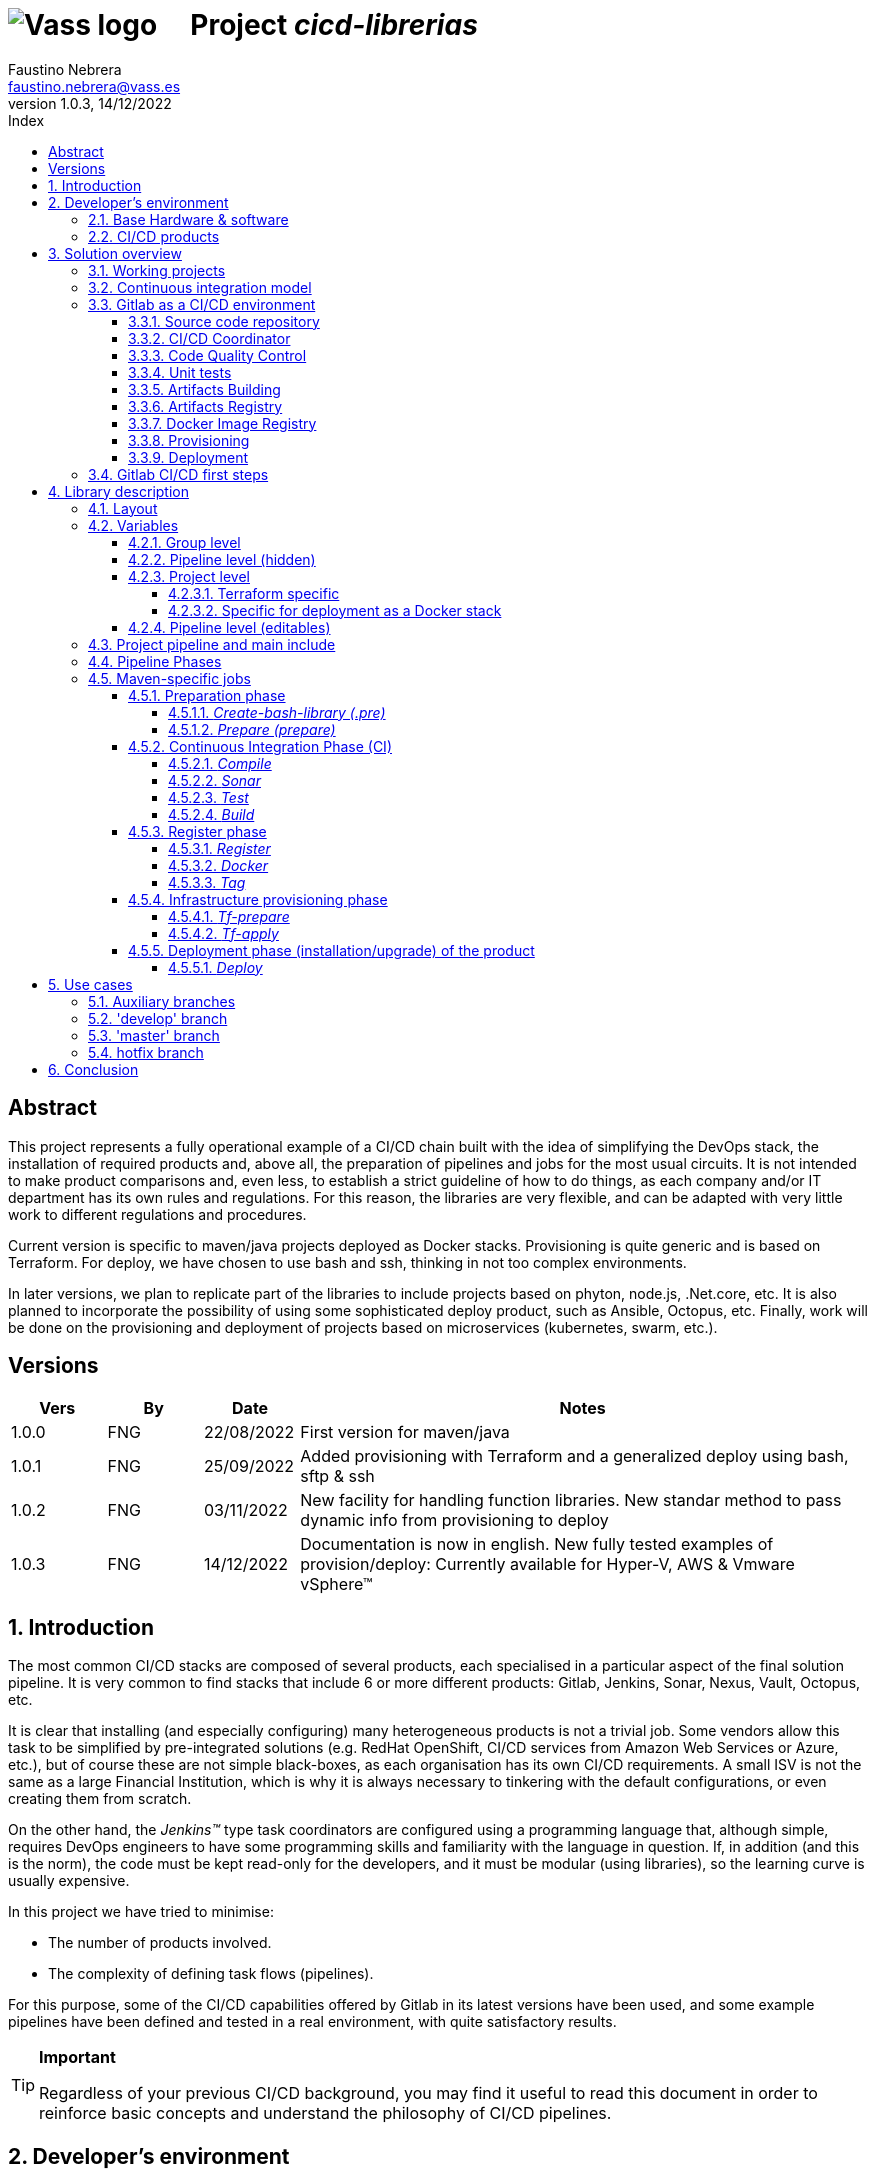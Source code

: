 = image:img/vassblue.png[Vass logo] &nbsp;&nbsp;&nbsp; Project _cicd-librerias_
Faustino Nebrera <faustino.nebrera@vass.es>
1.0.3, 14/12/2022
:toc:
:toc-title: Index
:toclevels: 4
:sectnumlevels: 4
:icons: font

== Abstract

This project represents a fully operational example of a CI/CD chain built with the idea of simplifying the DevOps stack, the installation of required products and, above all, the preparation of pipelines and jobs for the most usual circuits. It is not intended to make product comparisons and, even less, to establish a strict guideline of how to do things, as each company and/or IT department has its own rules and regulations. For this reason, the libraries are
very flexible, and can be adapted with very little work to different regulations and procedures. 

Current version is specific to maven/java projects deployed as Docker stacks. Provisioning is
quite generic and is based on Terraform. For deploy, we have chosen to use bash and ssh, thinking in not too complex environments.

In later versions, we plan to replicate part of the libraries to include projects based on phyton, node.js, .Net.core, etc. It is also planned to incorporate the possibility of using some sophisticated deploy product, such as Ansible, Octopus, etc. Finally, work will be done on the provisioning and deployment of projects based on microservices (kubernetes, swarm, etc.).
 
== Versions

[cols=".<1,.<1,.<1,.<6", options="header"]
|===
|Vers
|By
|Date
|Notes

|1.0.0
|FNG
|22/08/2022
|First version for maven/java

|1.0.1
|FNG
|25/09/2022
|Added provisioning with Terraform and a generalized deploy using bash, sftp & ssh

|1.0.2
|FNG
|03/11/2022
|New facility for handling function libraries. New standar method to pass dynamic info from provisioning to deploy

|1.0.3
|FNG
|14/12/2022
|Documentation is now in english. New fully tested examples of provision/deploy: Currently available for Hyper-V, AWS & Vmware vSphere(TM)
|===

:sectnums:
== Introduction

The most common CI/CD stacks are composed of several products, each specialised in a particular aspect of the final solution pipeline.
It is very common to find stacks that include 6 or more different products: Gitlab, Jenkins, Sonar, Nexus, Vault, Octopus, etc.

It is clear that installing (and especially configuring) many heterogeneous products is not a trivial job. Some vendors
allow this task to be simplified by pre-integrated solutions (e.g. RedHat OpenShift, CI/CD services from Amazon Web Services or Azure, etc.), but of course these are not simple black-boxes, as each organisation
has its own CI/CD requirements. A small ISV is not the same as a large Financial Institution, which is why it is always necessary to
tinkering with the default configurations, or even creating them from scratch.

On the other hand, the _Jenkins(TM)_ type task coordinators are configured using a programming language that, although simple, requires DevOps engineers to have some
programming skills and familiarity with the language in question. If, in addition (and this is the norm), the code must be
kept read-only for the developers, and it must be modular (using libraries), so the learning curve is usually expensive.

In this project we have tried to minimise:

- The number of products involved.
- The complexity of defining task flows (pipelines).

For this purpose, some of the CI/CD capabilities offered by Gitlab in its latest versions have been used, and some example
pipelines have been defined and tested in a real environment, with quite satisfactory results.

[TIP]
.*Important*
--
Regardless of your previous CI/CD background, you may find it useful to read this document in order to reinforce
basic concepts and understand the philosophy of CI/CD pipelines.
--

== Developer's environment

=== Base Hardware & software

Server for Hyper-V::
* AMD Ryzen 7 5700G (8 cores, 16 threads).
* 64 GB Memory
* 1 TB SSD
* Windows Server 2022 Standard
* Hyper-V

Server for Vmware::
* Intel i7 7567U (4 cores, 4 threads).
* 32 GB Memory
* 256 GB SSD + 256 GB HD
* ESXi 8.0
* vCencer server 8.0

Server for CI/CD::
* Virtual machine on Hyper-V.
* 24 GB Memory max.
* 4 virtual processors.
* Ubuntu 22.04.1
* Docker 20.10.17 & docker-compose

Provisioned VMs::
* 2 GB Memory.
* 2 virtual processors.
* Alpine Linux 3.16.2 (Hyper-V). Amazon linux 2 (AWS). Debian bullseye 11.5 (Vmware)
* Docker 20.10.17 & docker-compose.
* Basic tools: OpenSSH-server, bash, sudo, etc.

=== CI/CD products

All products have been installed on the CI/CD server as docker images, and are launched via docker-compose, to make it easier to start/stop a particular product without affecting the rest. All docker-compose,s refer to a common bridge network.
By sharing the network, communication between containers is facilitated, since Docker acts as an internal DNS.
Except in the case of Nginx, no TCP/IP ports are exposed to the outside. External access is
channeled through Nginx (port 443), which acts as a reverse proxy, discriminating access based on the destination hostname. The
products installed are:

- Gitlab OMNIBUS 15.2.1-ce.0
- Gitlab-runner: latest
- Sonarqube 9.6.1-community
- PostgreSQL 14.4 (used by Sonar & Selfweb)
- Nginx 1.21.6 (reverse proxy)
- Portainer ce:2.15.1 (Docker monitoring)

== Solution overview

=== Working projects

Pipeline and job libraries are located in the "cicd-libraries" project, and will be described in more detail later. Both the libraries and the documentation are available in a public repository (github).

For a live working project, the Comunytek Selfweb application has been chosen, and specifically the REST server (selfwebspingboot). It is a java application that uses the SpringBoot framework. Maven is used as project manager. In the "cfg_examples"
folder you can see the pom.xml of this project, as well as other examples of configuration files.

=== Continuous integration model

The simplified "Git Flow" model has been chosen as the standard. While pipelines can easily be adapted to other models, this is the one preferred by many organisations, and the one currently used in the Comunytek Clan projects. The model works as follows:

image::img/gitflow.png[Git Flow]

- There must be a "master" branch, which is also the default branch. This branch must contain the code of the latest version released for production, or in the process of being released. The branch is protected so that only mantainers can do merge and push.
- There must be a "develop" branch. This branch must contain the code of the latest version released for pre-production, UAT, Staging, etc. or in the process of being released. The branch is protected so that only mantainers can do merge and push.
- Development is carried out on auxiliary branches, associated with all the development work prior to pre-deployment: to a feature, a developer, etc. Developers work locally on their branch and periodically push it for backup purposes, which can optionally trigger a CI/CD pipeline.
- As the development work on the different branches is completed,
they are unified by merge on a temporary branch (e.g. "desa-5.0.9-sprint-34") where possible inconsistencies are checked, integration and EndToEnd tests are carried out, etc.
- Once the temporary development branch is complete, a mantainer will merge locally over develop, resolve any last-minute inconsistencies and push develop, which will trigger a CI/CD pipeline associated with pre-production.
- When a SNAPSHOT is authorised for production, a "Mantainer" will do a local merge of 'develop' over 'master',
will modify the version in the pom (removing the string "SNAPSHOT"), and do master push, which will trigger a CI/CD pipeline associated to production. 
- Hotfix branches may exist, but no more than one at a time. As we will see later, this branch (if it exists) has special treatment.

=== Gitlab as a CI/CD environment

The latest versions of Gitlab incorporate a set of features that make it a good candidate to support the bulk of CI/CD chains in an integrated way. In the following sections we will discuss this subject in detail.

==== Source code repository

Git/Gitlab are the de-facto standard for source code management. We will not go into the details of Git, being it a well known fellow of every developer. However, there are some lesser-known features
that are worth mentioning.

- Gitlab includes a simple but quite complete *Issue Manager*, which, in some cases, can be used as a substitute for _Jira_(TM).
- It also includes a *Wiki* with support for several markup languages which, as in the previous case, can be used as a replacement for _Confluence_(TM), at least in terms of project documentation.

==== CI/CD Coordinator

Gitlab includes a relatively less-known CI/CD coordinator, whose capabilities have traditionally been despised in front of mainstream products, such as _Jenkins_(TM) or _TeamCity_(TM). In its latest versions, however, Gitlab has positioned itself as a serious competitor, mainly because of the following reasons:

* All CI/CD plumbing is tightly integrated with the source code repository, uses the same user interface,
and simplifies the eventual integration of other products.

* Pipelines are defined using a well-known markup language (yaml), avoiding the need of learning a specific language.

* Whenever complex actions are required, the shell environment is directly integrated with the job code. It is also very easy to create function libraries written in .sh, .bash, etc. and call them directly from a job. DevOps engineers can concentrate on creating the basis of the pipelines, leaving certain implementation details of each job to specialised developers.

==== Code Quality Control

Gitlab does not have a propietary solution for this subject. Instead, it proposes the of _CodeClimate(TM)_ product. Integration is currently in Beta phase. As far as the de facto standard for this phase has been, for years, _SonarQube(TM)_, which is also easily integrated with the most common project managers (maven, gradle, npm...), we have preferred to integrate this product in this example. The process is explained in detail later on.

==== Unit tests

Again, Gitab relies on third-party solutions for both unit testing and SAST execution. In our case, we will use the capabilities embedded in _maven_, which are more than sufficient in most projects.

==== Artifacts Building

Most project managers (_maven_, _gradle_, _npm_...) have their own mechanisms for detecting dependencies and building the final artifact(s). In this project we have relied on the capabilities of _maven_, as we will see later. Adapting the jobs to other environments is quite simple.

==== Artifacts Registry

In this aspect, the market is clearly dominated by two key players: _Nexus(TM)_ and _Artifactory(TM)_. Gitlab, however, provides a "Package Registry" compatible with most common formats, and with basic functionalities, which we think may be sufficient in many cases. For this reason, we have relied on Gitlab itself in this section.

==== Docker Image Registry

Gitlab provides a very flexible "Component Registry", so we have selected using it in this example. Note that Nexus, for example, incorporates this functionality as a separate product, not included in the Nexus Registry, which gose against our idea of simplicity.

==== Provisioning

For this subject, Gitlab propose the usage of docker images with Git + Terraform, facilitating the integration of _Terraform(TM)_ into gitlab pipelines. The aforementioned images include an integration library with 'gitlab-terraform xxxx' commands. We do not recommend the use of this library, as it adds little features and is somewhat cumbersome. Therefore, an ad-hoc docker image has been created based on a minimal linux (Alpine), and Terraform's native commands are used.

A very interesting aspect is that Gitlab can act as a backend to the Terraform status of the project, thus preventing simultaneous access from causing unwanted behaviour. 

==== Deployment

For this first version, deployment of the generated Docker image is done in a relatively simple way (using bash, sftp and ssh).
Gitlab can integrate different auxiliary platforms such as Helmet/Kubernetes, Ansible, etc., so later versions of this project will explore these possibilities. 

=== Gitlab CI/CD first steps

Obviously, it is not the purpose of this document explaining in detail how to work with Gitlab CI/CD, but it is interesting to comment on the main aspects.

- The first thing that surprises when approaching Gitlab CI/CD is that there is a *single* pipeline definition file per project. This file must be located at the root of the project, and must be named ".gitlab-ci.yml". The
file format is yaml, with fairly easy to learn keywords.
- Notwithstanding the above, this .yml can contain includes from other .yml file(s), which in turn can have includes, and so on.
In addition, includes can reference another project, so it is easy to set up a specific project to store these includes,
as is the case in this example.
- The pipeline is composed of stages, and job definitions associated to the different stages. There can be more than one job associated to a stage, either to be executed in parallel or just one of them depending on the values of certain variables.

image::img/stages.png[Gitlab Stages]

- There are two optional predefined stages, called ".pre" and ".post". The jobs defined for these stages will always be executed before (after) the rest of the stages.
- In each job, rules are defined to include or not this job in the pipeline, and under which execution conditions. For example, a "manual" job will be blocked in the pipeline until it is triggered by a Mantainer.
- When a CI/CD event is triggered, Gitlab parses all the rules and dynamically assembles a pipeline containing only the jobs where the rules are met. This allows us to have "n" different pipelines, each one associated to a set of rules. As you can see, this is a very different way of working as compared to _Jenkins(TM)_ or _Artifactory(TM)_.
- Using rules, we can define whether or not do we allow the job to fail and, consequently, the pipeline to continue. For example, in a job running Sonar, we allow it to fail in the "develop" branch, as it is not a release to production.
- We can include a "before_script" and an "after_script" in the job, in addition to the main script. For example, we can define an after_script that should be executed only if the job fails, to rollout or prepare for a later phase.
- In gitlab we must have one or more runners that manage the execution of the jobs, launching a specific executor for each one. In this example, we have configured a Docker runner, which runs as a separate Gitlab container. This runner, in turn, and for each job assigned to it, creates a Docker container with the image indicated in the job itself, and it is in this container where the scripts are executed. Scripts are written in the shell language associated with the docker image, i.e., "sh", "bash", "PowerShell", etc.

image::img/runners.png[Runners & Executors]

- For this example we have prepared an executor image called "ck-maven-executor", based on a lightweight linux distro (Alpine) on which maven, git and other utility modules are pre-installed. This way, we "save" all the time required to install these components every time we run a job. Additionally, another executor image called "ck-terraform-executor" has been prepared, also based on Alpine and with Terraform pre-installed. The directory "ejemplos_cfg/executors" contains
the Dockerfiles and shell scripts used to build these images.
- Gitlab has several mechanisms to "pass" information from one job to another. Possibly the most widely used is the "cache", in which we can include one or more working directories that each job "reads" at startup and "writes" at the end. A typical example of use is the maven dependency repository. If a required item
it is in cache, they will be downloaded only once and will be available to the different jobs later on.
- A key element in the definition of the pipeline are the "variables". In Gitlab, there are several levels of variables:
* Gitlab predefined variables: They all start with "CI_" and can contain both static and dynamic information. For example, CI_PROJECT_ID
contains the project Id (static), while CI_COMMIT_REF_NAME contains the name of the branch the pipeline is working on (dynamic).
* Group Variables: These are defined in the project group configuration. They can be masked, so that they are not visible in logs (e.g. passwords). As they are associated to the group, only "Mantainer" level users in the group have the right to view and modify them. Although this is a fairly simple mechanism, it allows us to avoid the need of a secrets manager (e.g. Vault) in the CI/CD phases.
* Project Variables: Similar to the previous ones, but project specific.
* Pipeline Variables: These are associated with the project pipeline and are modifiable by both Mantainers and Developers. They can be defined in any of the includes, or in the main .yml.
* Job Variables: These are specific to each job, and are valid only during the execution of that job.
* Environment Variables: Specific to each script. These are normally job variables, although it is possible to pass them to subsequent jobs using the "dotenv" artifact passing mechanism discussed later.
- The pipeline is triggered when certain events occur (commit, push, merge_request). Both at pipeline level and individually per job we can "filter" the events we are interested in. In this example, in the rules at pipeline level we have defined that we are only interested in "push" events.
- Gitlab has many other mechanisms (multi-project pipelines, external triggers, webhooks, etc.) that have not been necessary in this example, so we do not go into their description. 

== Library description

In this first version of the project, we use only three products: Gitlab, SonarQube and Terraform. This contrasts with the 4, 5 or 6 products that are commonly used in CI/CD chains. These three products are also very familiar to DevOps engineers and developers alike.

The project also demonstrates that Gitlab CI/CD can perfectly replace Jenkins or TeamCity, and with a very simple pipeline definition language and a fast learning curve.

=== Layout

A Git project called "cicd-libraries" has been created within the "comunytek" project group. In this group also lives the project "selfwebspringboot" which we will use as an example of the implementation of the libraries.

- 3 folders have been created in _cicd-libraries_:

* ejemplos_cfg: Includes examples of configurations in the base projects, such as ".gitlab-ci.yml", "pom.xml", etc.
* pipelines: Contains the main includes for the different environments. In the current version only those used for maven/java are defined.
* jobs: Contains a folder for each environment (in this example, only maven), and in each folder, the includes for each job in the pipeline.

- In _selfwebspringboot_ the file ".gitlab-ci.yml" has been created, as an example of integration of the _cicd-libraries_ libraries.

This is be the basic scheme for the use of libraries:

image::img/layout.png[Layout]

=== Variables

==== Group level

At project group level the following variables have to be defined:

CICD_USER:: Gitlab user with sufficient rights to call the Gitlab API in relation to the project. Normally this will be a Mantainer.
CICD_PASSWD:: Password for user.
CICD_TOKEN:: Personal token created for the previous user (in user settings).
CICD_EMAIL:: Email address of the user.
CICD_HOST:: Gitlab server hostname (e.g. "git2.comunytek.com").
CICD_REGISTRY_HOST:: Hostname of docker registry. Even if hosted in the same Gitlab server, it listens a different port,
so we have to discriminate it by host name (e.g. "https://registry2.comunytek.com"). Set to 'dockerhub' if using public docker repository.
SONAR_HOST_URL:: Full URL of Sonarqube host (e.g. "https://sonar2.comunytek.com").
SONAR_HOST_TOKEN:: Token generated in Sonar for external access via API.

==== Pipeline level (hidden)

In the main include of the pipeline, a set of variables are defined that are hidden from the Developers, and are used as the basis for implementing the different flows. A Group Manager can modify the behaviour of the pipeline just changing these variables.

IGNORE_AUX_BRANCHES:: Pipeline is not executed in auxiliary branches (those different of 'master' y 'develop').
If "true", the rest of flags related to auxiliary branches are ignored.
Note that the branch identified as HOTFIX_BRANCH (in case it exists) is not considered auxiliary.
COMPILE_AUX_BRANCHES:: Flag to compile aux branches.
SONAR_AUX_BRANCHES:: Flag to launch Sonar analysis in aux branches. Note that failure is allowed.
TEST_AUX_BRANCHES:: Flag to execute unit tests in aux branches. Note that failure is allowed.
ALLOW_FAILURE_IN_SONAR_DEVELOP:: Flag to allow failure of Sonar analysis in 'develop'.
ALLOW_FAILURE_IN_TEST_DEVELOP:: Flag to allow failure of unit tests in 'develop'.
ALLOW_RELEASE_IN_DEVELOP:: Flag to allow release (non SNAPSHOT) version in 'develop'. Should be 'false' unless required for specific resons.
Note that SNAPSHOT version is NOT permitted in 'master'.
REGISTER_DEVELOP:: Register artifact, create and register docker image and generate Tag in 'develop' pipeline. Set to "true"
in case 'develop' branch represents official deploys to pre-production, UAT QA or Staging.
If set to "false", the pipeline teminates after generating the fat-jar and creating a temporal artifact.
PROVISION_DEVELOP:: Flag to provision infrastructure (Terraform) in 'develop'.
DEPLOY_DEVELOP:: Flag to deploy software in 'develop'.
TF_BACKEND_ADDRESS:: Terraform backed URL (only applies if provisioning with Terraform has been activated). Usually "${CI_API_V4_URL}/projects/${CI_PROJECT_ID}/terraform/state/${CI_COMMIT_REF_NAME}".

==== Project level

Variables with specific values for each project. Must be kept editable only by "Mantainer" level users. They are defined in the CI/CD settings of the project.

===== Terraform specific 

TF_ROOT:: Terraform configuration root directory. Normally it will be defined based on intrinsic Gitlab variables. E.g. "$CI_PROJECT_DIR/terraform/$CI_COMMIT_REF_NAME". 
TF_VAR_HYPERVISOR_HOST:: Hostname or IP of the host where the hypervisor lives. Only usefull for on-premises provisioning. In the case of VMware,
it refers to the vCenter server.
TF_VAR_HYPERVISOR_USER:: Login user of the host where the hypervisor lives. In the case of AWS, Access key ID.
TF_VAR_HYPERVISOR_PASSWD:: Password for the user. In the case of AWS, Secret acess key.

===== Specific for deployment as a Docker stack

DEPLOY_SSH_USER:: User to connect via SSH to the new VM.
DEPLOY_SSH_KEY:: 'File' type variable containing the private key for SSH access to the new VM.
DEPLOY_SSH_PATH:: Path where the product should be installed.
DEPLOY_SSH_SVC_NAME:: Name of the docker service to be created/installed.

==== Pipeline level (editables)

These are variables defined in the project's ".gitlab-ci.yml" and are therefore editable by the Developers, to deal with specific circumstances.

SNAPSHOT_NUMBER:: If we register, create docker and Tag in SNAPSHOT branch we can add (optionally)
a snapshot number to the project version to identify sub-releases. Note that, if the version in the _pom_ along with this identifier is already registered, the registration job will end with an error, and the pipeline will be interrupted.
HOTFIX_BRANCH:: Name of the hotfix branch we are working on, if it exists. In this branch, the whole pipeline is executed,
although the _sonar_ and _test_ stages allow failure.
Comment out this line, or leave the value blank, once the hotfix is released.
HOTFIX_NUMBER:: Optionally, we can indicate a hotfix number, for registry, docker and tag.
RUN_CI_STAGES:: "true"/"false". Sets whether the stages associated with continuous integration (CI) are to be executed.
RUN_REGISTER_STAGES:: "true"/"false". Sets whether the stages associated with the registration of artefacts, docker images and tags should be run.
RUN_PROVISION_STAGES:: "true"/"false". Sets whether the stages associated with infrastructure provisioning are to be performed.
RUN_DEPLOY_STAGES:: "true"/"false". Sets whether to execute the stages associated with the deployment (installation/upgrade) of the software.

=== Project pipeline and main include

The content of the '.gitlab-ci.yml' file in the example project is as follows:

------------------------------------------------------------
variables:
  SNAPSHOT_NUMBER: "005"
  HOTFIX_BRANCH: ""
  HOTFIX_NUMBER: "002"
  ....

include:
   project: 'comunytek/cicd-librerias'
   ref: master
   file: 'pipelines/maven-springboot-simple.yml'
------------------------------------------------------------

As can be seen, we simply define the editable pipeline variables, and include the rest of the pipeline definition taken from the _cicd-libraries_ project.

The main include is only editable by Group Managers. For this pipeline type, see below an extract of 'maven-springboot-simple.yml':

------------------------------------------------------------
variables:
  SONAR_USER_HOME: "${CI_PROJECT_DIR}/.sonar"
  ...

workflow:
  rules:
    - if: $CI_COMMIT_TAG        # No ejecutar en tags                   
      when: never
  ...

image: ck-maven-executor:1.0.1     # Imagen por defecto

cache:
  key: "$CI_COMMIT_REF_NAME"

# Etapas posibles del pipeline
stages:
  - prepare
  - compile
  
  ...
# Includes, uno por job
include: 
  - project: 'comunytek/cicd-librerias'
    ref: master
    file: 
      - 'jobs/maven/prepare-simple.yml'
      - 'jobs/maven/compile-simple.yml'
      ... resto de includes
------------------------------------------------------------

=== Pipeline Phases

For the purposes of overall flow control, the different stages have been grouped into the following phases:

* Preparation
- create-bash-library
- prepare
* Continuous integration (CI)
- compile
- sonar
- test
- build
* Registration (artifact, docker image, tag)
- register
- docker
- tag
* infrastructure provisioning
- tf-prepare
- tf-apply
* Product deployment
- deploy

=== Maven-specific jobs

The functionality of the different jobs is briefly explained below. The source code can be accessed by following the corresponding link. The jobs are shown aggregated by phases and indicating, if necessary, the stage to which they correspond. 

==== Preparation phase

It is executed unconditionally, and is used to prepare the cache, as well as some environment variables that will be useful in later stages.

===== _Create-bash-library (.pre)_

Job defined in link:jobs/maven/create-bash-library.yml[]. It is executed at the '.pre' stage, i.e. before any other job in the pipeline. In this particular case, it simply creates and populates a temporary file called "functions-bash.sh" containing a series of functions written in bash and of general use for any job in the pipeline. The generated file is passed as an artifact to the rest of the pipeline. When a job wants to call a function from the library, it needs to "load" it first, which is usually done in the before_script:

------------------------------------------------------------
  before_script:
    - . funciones-bash.sh
------------------------------------------------------------

This mechanism serves to keep the library(s) under source code control, and is recommended by Gitlab (see link:https://www.youtube.com/watch?v=sF3kPJTy2UU[]).

The same mechanism can be valid for libraries written in PowerShell, Python, Ruby, etc.

===== _Prepare (prepare)_

For this step the job has been defined in the file link:jobs/maven/prepare-simple.yml[]. This job is executed unconditionally on all branches when pushing, except on auxiliary branches if the
IGNORE_AUX_BRANCHES flag is set to true (the whole pipeline is simply ignored). The job prepares the environment for the execution of subsequent jobs.

- Defines the directories that are part of the cache.
- Computes a number of environment variables, useful for the whole pipeline.
- Copies the keys and values of the environment variables to a temporary file "prepare.env".
- Passes the contents of "prepare.env" to the rest of the pipeline via an artefact of type "reports" and key "dotenv". The variables contained in this file are accessible throughout the pipeline.

Some of the computed variables refer to the register phase:

- REG_VERSION: Version of the artifact to be registered.
- DOCKER_IMG_TAG: Name of the docker image to be registered.
- TAG_NAME: Name of the tag to be registered.

The values of said variables are computed depending on the branch being pushed:

* master
- REG_VERSION: Same of the project version.
- DOCKER_IMG_TAG: Same of the project version.
- TAG_NAME: Same of the project version.
* develop
- If SNAPSHOT
** REG_VERSION: Same of the project version, with the SNAPSHOT_NUMBER appended.
** DOCKER_IMG_TAG: Same of the project version, with the SNAPSHOT_NUMBER appended.
** TAG_NAME: Same of the project version, with the SNAPSHOT_NUMBER appended.
- Else
** REG_VERSION: Project version plus '-DEVELOP-RELEASE' plus SNAPSHOT_NUMBER.
** DOCKER_IMG_TAG: Project version plus '-develop-release' plus SNAPSHOT_NUMBER.
** TAG_NAME: 'develop-release-' plus project version plus SNAPSHOT_NUMBER.
* hotfix
- REG_VERSION: Project version plus '-HOTFIX' plus HOTFIX_NUMBER.
- DOCKER_IMG_TAG: Project version plus '-hotfix' plus HOTFIX_NUMBER.
- TAG_NAME: 'hotfix-' plus project version plus HOTFIX_NUMBER.

==== Continuous Integration Phase (CI)

===== _Compile_

This job is defined in link:jobs/maven/compile-simple.yml[]. It is executed unconditionally on all branches on push, except on auxiliary branches if the COMPILE_AUX_BRANCHES flag is set to false (or the IGNORE_AUX_BRANCHES flag is set to true, which applies to the whole pipeline). It also runs on the hotfix branch (if it exists). In this example, the job is quite simple:

- Defines the cache directories locally used.
- Runs "mvn clean compile". If a compile error occurs, the pipeline stops.

===== _Sonar_

For this stage the job has been defined in the file link:jobs/maven/sonar-simple.yml[]. It is executed unconditionally on all branches when pushing, except on auxiliary branches if the SONAR_AUX_BRANCHES flag is set to false. It also runs on the hotfix branch (if it exists). Sonarqube is run on the source code to find bugs, code-smells and SAST vulnerabilities. Note that specific quality rules can be defined for each project, and that the analysis can be run on modified files only, or on the whole project.

- Pipeline is allowed to continue in case of error in the hotfix and auxiliary branches, as well as in 'develop' as long as the ALLOW_FAILURE_IN_SONAR_DEVELOP
flag is set to true.
- In the auxiliary branches Sonar is passed only on modified files, while in all other branches it is passed on whole project. 
- Runs "mvn validate sonar:sonar".

===== _Test_

Job defined in link:jobs/maven/test-simple.yml[]. It is executed unconditionally on all branches on push, except on auxiliary branches if the TEST_AUX_BRANCHES flag is set to false. Note that the hotfix branch (if it exists) also runs this job. The purpose of the job is to pass the unit tests defined for the project.

- Pipeline is allowed to continue in case of error in hotfix and auxiliary branches, as well as in develop as long as the ALLOW_FAILURE_IN_TEST_DEVELOP flag is set to true.
- Run "mvn test".

===== _Build_

For this stage the job has been defined in the file link:jobs/maven/build-simple.yml[]. This job is run unconditionally on master, develop and hotfix on push. It does not run on auxiliary branches. The objective is building the executable artifact of the project. In the case of maven/SpringBoot it is
what we call the "fat-jar".

- Runs "mvn package". In case of failure, the pipeline is stopped.
- If we are in the master branch and the project version is SNAPSHOT, we get error 2 (SNAPSHOT is not allowed in master).
- If we are in the develop branch, the project version is NOT SNAPSHOT and the flag "ALLOW_RELEASE_IN_DEVELOP" is false, we exit with error 3
(release not allowed in develop).
- If we are in develop and the REGISTER_DEVELOP flag is false, we exit with error 4 (the develop branch is not to be registered), so we stop the pipeline.

If exiting with error, we generate an artefact composed of the fat-jar, the pom and the .gitlab-ci.yml. This artefact is available for download for a period of 8 hours. The idea is that, if any of the above errors are generated, the pipeline will stop, but the artefact will be available for further testing, conditions not covered, etc.

==== Register phase

===== _Register_

Job defined in link:jobs/maven/register-simple.yml[]. Runs on master, hotfix and develop (only if REGISTER_DEVELOP flag is true). It is not run on auxiliary branches. This job assumes that the "build" stage has been executed and therefore we have the "fat-jar" in the cache. For the job to run successfully, some prerequisites are needed:

- Enable (if not already enabled) the Gitlab "Package Registry" and configure it not to accept duplicates.
- Configure, in the pom.xml, the registries for snapshot and release (inside the <distributionManagement> element).
- Create a "ci_settings.xml" file defining the access credentials to the registries.
- Examples for a real project can be found in the directory "examples_cfg/maven".

The job uses the REG_VERSION variable created in the _prepare_ stage to register an artifact composed of the fat-jar, the pom and
a tar file containing the source code. The tar file is created by the job itself. The body of the job is defined as follows:

----------------------------------------------------
      SRC_FILE="./{PRJ_VERS}-src.tgz"
      tar czf ${SRC_FILE} ./src/*
      REG_URL="${CI_API_V4_URL}/projects/${CI_PROJECT_ID}/packages/maven"
      mvn validate deploy:deploy-file -s ci_settings.xml \
        -Durl="${REG_URL}" \
        -DrepositoryId="gitlab-maven" \
        -Dfile="${JAR_FILE}" \
        -DpomFile="pom.xml" \
        -Dversion=${REG_VERSION} \
        -Dfiles=${SRC_FILE} \
        -Dclassifiers=src \
        -Dtypes=tgz
----------------------------------------------------

===== _Docker_

For this stage the job has been defined in the file link:jobs/maven/docker-simple.yml[]. This job is run unconditionally on master and hotfix on push. It does not run on auxiliary branches. Additionally it can be run on develop if REGISTER_DEVELOP is true. It is only executed if a "Dockerfile" file exists in the root of the project.

Note that this jobs has to be run by an executor with DIND (Docker in Docker) enabled, so it uses an official Docker image plus a service to enable DIND:

----------------------------------------------------
  image: docker:20.10.17
  services:
    - docker:20.10.17-dind
----------------------------------------------------

The resulting Image ID has being defined at the _prepare_ stage, and it is stored in the variable DOCKER_IMG_TAG. The job does the following:

- Creates the Docker image based on the Dockerfile.
- Logs into the Component Container (either local Gitlab or Dockerhub). Note that if the registry is Dockerhub, the login is done without specifying the registry host (default behaviour).
- Registers the image via "docker push".

-------------------------------------------------
      REGISTRY_HOST=${CICD_REGISTRY_HOST}
      [[ ${CICD_REGISTRY_HOST} == "dockerhub" ]] && REGISTRY_HOST=""
      docker login -u $CICD_REGISTRY_USER -p $CICD_REGISTRY_PASSWD $REGISTRY_HOST
      docker build -t $DOCKER_IMG_TAG .
      docker push $DOCKER_IMG_TAG 
-------------------------------------------------

===== _Tag_

Job defined in link:jobs/maven/tag-simple.yml[]. Runs on master, hotfix and develop (if REGISTER_DEVELOP flag is true).

The tag name has been defined in the _prepare_ stage and is stored in the variable TAG_NAME.

An excerpt of the job is as follows:

-------------------------------------------------
      git config user.name "$CICD_USER"
      git config user.email "$CICD_EMAIL"
      git remote remove origin
      git remote add origin ${ORIGIN_URL}
      git tag -a $TAG_NAME -m "Build $TAG_NAME"
      git push origin $TAG_NAME
-------------------------------------------------

==== Infrastructure provisioning phase

In the current version of the library, Hashicorp _Terraform(TM)_ is used as the infrastructure manager. The library is platform agnostic with respect to the infrastructure provider, so it can be used with any provider supported by Terraform. The library is also agnostic with respect to the type of infrastructure to be provisioned, so it can be used to provision any type of infrastructure supported by Terraform.
In order for the job to work correctly, a variable called TF_ROOT has to be defined, pointing to the root directory of the configuration to be used. For example,
if we are going to handle infrastructure in Amazon AWS, and
we want to differentiate between pre-production and production configurations we could use:

TF_ROOT=$CI_PROJECT_DIR/terraform/aws/$CI_COMMIT_REF_NAME

Configuration examples for both on-premises and cloud provisioning can be found in the _examples-cfg_ directory. Note that in the examples a single
virtual machine is provisioned based on a "seed" base platform comprised of a linux distro plus some auxiliary tools (bash, sudo, docker) and
an admin user called 'vassadmin'. Detailed instructions for the preparation of the seed can be found in the _examples-cfg_ directory (notas.txt). The linux
distros used are:

- Hyper-V: Alpine linux. Hyper-V integration services have to be installed manually. The seed consists of the disk image (vhdx) of a
previously created VM.
- vSphere: Debian bullseye. Integration services are installed by default. Note that Alpine linux is not properly supported by vSphere. In this
case the seed is a 'template' created from a previously created VM.
- AWS: Amazon linux 2. Integration services are installed by default. The seed is a an AMI image created from a previously created VM.

The VM disk size is defined in the Terraform configuration and can be higher than the seed. Depending on the provider, the resulting root filesystem
can be resized automatically or not. In the latter case, manual configurarion is needed. For debian based systems, a script called
_extender-lvm.sh_ is provided. A full definition of tasks to be performed both for debian and alpine distros can be found in the file _extender-disco.txt_.

===== _Tf-prepare_

Defined in link:jobs/maven/tf-prepare-simple.yml[]. It is run on master and optionally on develop, as long as the PROVISION_DEVELOP flag is set to "true".

It uses gitlab itself as status backend, for which it is required to set the access data to it through the variables TF_BACKEND_ADDRESS (it must be defined at group level), TF_HYPERVISOR_USER and TF_HYPERVISOR_PASSWD (the latter at project level).

The job validates the terraform configuration and creates the provisioning "plan" based on the possible changes on the real situation of machines, disks, interfaces, etc. The generated plan is passed on to subsequent stages in the form of an internal pipeline artifact.

===== _Tf-apply_

Job defined in link:jobs/maven/tf-apply-simple.yml[]. Runs on master and optionally on develop, provided the PROVISION_DEVELOP flag is set to "true". Defined as "manual" to allow detailed review of the plan prepared in the previous step, before proceeding to provisioning (apply).

This job (like some others in the pipeline) has been defined as "manual". This means that it is locked inside the execution chain until it is manually released. In gitlab, there is, at the moment, no direct mechanism for interacting with the console, but we can indirectly control the flow:

image::img/jobmanual.png[Job manual]

For example, in this case, a job variable called SKIP has been defined, with initial value of false. If we click on the "play" icon in the job, the variable will not change its value. On the other hand, if we click on the "gear" icon, we are presented with a form in which we can add or modify the value of local variables.
In this example, we can set the variable SKIP to true, so we can, in the script, skip the execution of this job and move on to the next stage:

-------------------------------------------------
  variables:
    SKIP: "false"
  script:
    - '[[ ${SKIP} == "true" ]] && { echo "WARN: Ha entrado SKIP=true, asi que saltamos esta etapa."; exit 0; }'

-------------------------------------------------

Additionally, the possibility of performing any terraform action has been provided, for which we must define the ACTION variable with the desired value. The default is "apply", but we can enter "destroy" or another valid terraform command.

In order to facilitate the subsequent deployment phase, the Terraform _outputs_ are written to a file called "cicd.vars", which has been defined as part of the cache, and has the format "key=value", so it can easily be read as environment variables at later stages, by simply using
"source cicd.vars" in the script. As part of the cache, it is persisted between invocations of the pipeline. For example, if one of the outputs is the IP
of the provisioned machine, it will be cached, so in case we stop the pipeline before the deployment phases, those can be run at a
later time and they will be able to obtain the previous Terraform outputs from the cached _cicd.vars_ file. 

In the provided examples, the following outputs are defined:

- _hyperv_instance_ip_: IP address of the provisioned machine. Note that, in general, DHCP is used, so the IP may change between invocations. In
the case of AWS, a fixed (Elastic IP) could be used, if desired.
- _hyperv_host_name_: Hostname of the provided machine. Currently defined as part of the _terraform.tfvars_ file.

Note that both the body of the job and the mechanism of passing the outputs to the next stage are very simple, yet standard. The idea is
that for each project and branch the development team has to prepare the Terrafom configuration than best fits the project requirements.

==== Deployment phase (installation/upgrade) of the product

===== _Deploy_

For this stage the job has been defined in the file link:jobs/maven/deploy-simple.yml[]. It is run on master and optionally on develop, as long as the DEPLOY_DEVELOP flag is set to "true". Defined as "manual" so that it can be launched only after verifying that the provisioning is correct.

In order to make the library generic, the job has been kept very simple:

- At project level, a DEPLOY_ROOT variable must be defined pointing to a directory containing everything needed to do the deploy. For example, if
staging and production deploys have to be differentiated, the variable can be defined as:
DEPLOY_ROOT=$CI_PROJECT_DIR/deploy/$CI_COMMIT_REF_NAME.
- Also at project level, the variables DEPLOY_SSH_USER, DEPLOY_SSH_KEY, DEPLOY_SSH_PATH and DEPLOY_SSH_SVC_NAME must be defined.
Please find description in previous sections.
- A file called "exec_deploy.sh" should exist in that directory, containing the local bash functions required. A function
called "exec_deploy()" should exist in that file, and will be in charge of deployment, either using simple sftp/ssh commands or using an external agent,
such as _ansible(TM)_ or similar.

[WARNING]
Please be aware that the following descriptions are just an example of how to use the library. The actual steps will depend on the product to be deployed and are provided only as examples.

The example project represents a REST server built with _SpringBoot_. The
product fat-jar is installed in a docker image containing an industry-grade Azul Systems JRE. The client app is written in javascript plus some html and css files, and is served by a _nginx_ web server, which acts a reverse-proxy for accessing the REST server. Additionally, the server requires access to a Postgres database, which is also deployed in a docker container. The three
containers are deployed as a docker stack using _docker-compose_. A common docker network is used for communication between the containers. The stack
also defines some external "volumes" for the database, the nginx static content and product config files, so that the data is persisted between invocations of the stack.

In the example provided, the function _exec_deploy()_ works as follows:

- Uses ssh to create the destination folder for the installation (DEPLOY_SSH_PATH) in the remote VM (if not already created).
- Changes owner and group of the destination folder to the user and group defined in the DEPLOY_SSH_USER variable.
- Removes (if exists) a folder called "work" under the destination folder.
- Uses sftp to copy the entire deploy directory to a new folder called "work" under the destination folder. The contents of the deploy directory are as follows:
* A "docker-compose.yml" file that defines the docker stack used for of the product. In this file there is a "placehorder" called "ninguna" in the image field of the service called DEPLOY_SSH_SVC_NAME. This placeholder will be replaced in next steps with the reference to the docker image which has been generated and registered in the "docker" stage.
* A directory tree in which we define the "volumes" and "networks" to be used by the stack. When any of the volumes are to be created, but not copied to the destination, it must include a file called "ignore". Otherwise, the entire contents are copied (and overwritten) to the destination (/var/lib/docker/volumes/<volume>/_data). Note that complex or large data structures can be prepared as ".tgz" files and will be decompressed remotely in next steps. 
* A bash script called "deploy.sh" that will run remotely and will perform the actual installation.
- Uses ssh to run remotely the "deploy.sh" script, passing all the additional parameters required.
- Downloads and shows in console the log of the script.

Following with the example, the "deploy.sh" script works as follows:

- Changes (if required) the hostname of the machine to the value of the _hyperv_host_name_ output of Terraform. 
- Stops (if running) the docker stack defined in the "docker-compose.yml" file.
- Creates (if not existent) the docker networks and volumes found under the "networks" and "volumes" directories of the working tree.
- Copies (unless a "ignore" file is present) the contents of the "volumes" directories to the corresponding docker volumes. In case of ".tgz" files, they are decompressed before being copied to the destination. Note that the previous contents (if any) of the volume are overwritten, unless a file
called "only_if_new" is found, in which case the contents are only copied if the destination is empty. The presence of "ignore" files is usefull for axiliary volumes, such as those used for logs. At the same time, the "only_if_new" files are usefull for volumes that are to be populated only once, such as the database contents.
- Replaces the "placeholder" in the "docker-compose.yml" file with the reference to the docker image that has been generated and registered in the "docker" stage (DOCKER_IMG_TAG).
- Starts the docker stack defined in the "docker-compose.yml" file. The docker images are pulled either from the docker registry or the
local Gitlab registry as required. Note that the stack is run in detached mode, so that the commad can finish and the script can proceed.
- Shows the list of running docker containers, so that the user can verify that the installation is correct.

== Use cases

For the following use cases, the variable configuration is as follows:

*Pipeline (group)*

* IGNORE_AUX_BRANCHES: "false"
* COMPILE_AUX_BRANCHES: "true"
* SONAR_AUX_BRANCHES: "true"
* TEST_AUX_BRANCHES: "false"
* ALLOW_FAILURE_IN_SONAR_DEVELOP: "false"
* ALLOW_FAILURE_IN_TEST_DEVELOP: "false"
* ALLOW_RELEASE_IN_DEVELOP: "false"
* REGISTER_DEVELOP: "true"
* PROVISION_DEVELOP: "false"
* DEPLOY_DEVELOP: "false"

*Pipeline (project)*

* SNAPSHOT_NUMBER: "003"
* HOTFIX_BRANCH: "Hotfix-Issue-23056"
* HOTFIX_NUMBER: "002"
* RUN_CI_STAGES: "true"
* RUN_REGISTER_STAGES: "true"
* RUN_PROVISION_STAGES: "true"
* RUN_DEPLOY_STAGES: "true"

=== Auxiliary branches

Typically a single developer will work on branch "X", on their personal PC, and with a local git repository initially cloned from the Gitlab server.

- Periodically, he/she will commit the changes to its local repository.
- Either for backup reasons, for having finished a sprint, etc., he/she will push the auxiliary branch, which will trigger the pipeline.
- Since IGNORE_AUX_BRANCHES is false, the pipeline is executed, with the stages:
* create_bash_library: Normal behaviour.
* prepare: Normal behaviour.
* compile: Runs, as COMPILE_AUX_BRANCHES = true.
* sonar: Executed, as SONAR_AUX_BRANCHES = true. Sonar is passed only to modified files and errors are allowed.
* The test stage is NOT executed, as TEST_AUX_BRANCHES = false.

As can be seen, it is simply a matter of verifying that the current source code compiles without errors and getting a first sight of quality analises.

=== 'develop' branch

Handling this branch is rather more complex, as several people may be involved in its development. Also, if the REGISTER_DEVELOP flag is true, we are probably going to do an "official" deployment to UAT or staging, so we have to be careful.

- As developers finish their work on their "X, Y,..." branch, they do the following:
* They fetch / diff / pull from the develop branch (or eventually from a temporary branch specific to the sprint), to get the latest code available.
* Merge (locally) their "X" branch into develop/sprint. If there are conflicts, they must resolve them in the "X" branch and repeat the process.
* They notify the Project Leader that their work is complete, at least provisionally.
* The process is repeated until the version or sprint is finished, the integration tests and any other prerequisites have been passed and, ultimately, they can move to pre-production.

- The Project Leader, once all the branches that make up the release or sprint have been completed, does the following:
* Pulls develop to its local repository.
* For each of the auxiliary branches that make up the SNAPSHOT (or for the sprint branch), the Project Leader merge the branch/s into develop. If there are still conflicts, they must be resolved between the developers, and the loop repeated.
* Once the conflicts are resolved, the leader updates the 'develop' pom with the version set for the SNAPSHOT. If incremental snapshots are supported, the snapshot number is defined in the SNAPSHOT_NUMBER variable.
* Pushes the develop branch, which triggers the pipeline.

- With the above configuration, the pipeline will work as follows:

* create_bash_library: Normal behaviour.
* prepare: Normal behaviour.
* compile: Normal behaviour.
* sonar: Sonar is passed for all code, and NO errors are allowed (ALLOW_FAILURE_IN_SONAR_DEVELOP = false).
* test: Unit tests are passed, and NO errors are allowed (ALLOW_FAILURE_IN_TEST_DEVELOP = false).
* build: The fat-jar is created and then conditions are checked to continue the pipeline. If they are not met, an artifact is generated with the .jar and the pom, which is available for download for a few hours. One of the conditions to continue is that REGISTER_DEVELOP is true. If, despite being in the develop branch, the project version is NOT SNAPSHOT, and given that ALLOW_RELEASE_IN_SNAPSHOT is false, the pipeline will be interrupted.
* register: An artifact consisting of the fat-jar, the pom and a tgz containing the current sources is registered in the gitlab "Package Registry". The artifact ID cannot be repeated, and so the artifact becomes the "single source of truth" of the different registered versions. In this example, as it is a maven-like registry, it could (if it were a library) be used as a dependency in other projects.
* docker: Only if it is a docker project. The docker image is generated and registered in the gitlab "Container Registry" or DockerHub registry.
* tag: A new tag is created with a unique ID including the SNAPSHOT_NUMBER.
* tf-prepare: NOT executed (PROVISION_DEVELOP: "false").
* tf-apply: NOT run (PROVISION_DEVELOP: "false").
* deploy: NOT run (DEPLOY_DEVELOP: 'false').

=== 'master' branch

In the flow model we have selected, the master branch contains only the latest version for production (release). This is why working on this branch is very delicate, and its handling is reserved to Mantainer level users and, preferably, to the Project Leader.

- Once the latest SNAPSHOT has been approved, the Project Leader does the following:
* Pulls develop to its local repository, and makes sure that it is the SNAPSHOT version approved for production.
* To avoid errors, he pulls from master, and checks that it is the latest release version.
* Merges develop on master, and resolves any conflicts with the help of the rest of the team.
* Modifies the project version in master to remove the "-SNAPSHOT" string.
* Pushes the master branch, which triggers the pipeline.

- With the above configuration, the pipeline will work as follows:

* create_bash_library: Normal behaviour.
* prepare: Normal behaviour.
* compile: Normal behaviour.
* sonar: Passed for all code, and NO errors are allowed.
* test: Unit tests are passed, and NO errors are allowed.
* build: The "fat-jar" is created and, version of the project is checked.
If it ends with SNAPSHOT, an artifact is generated with the .jar and the pom (available for download for a few hours) and the pipeline is interrupted.
* register: An artifact consisting of the fat-jar, the pom and a tgz containing the current sources is registered in the gitlab "Package Registry". The artifact ID cannot be repeated, and so the artifact becomes the "single source of truth" of the different registered versions. In this example, as it is a maven-like registry, it could (if required) be used as a dependency in other projects.
* docker: Only if it is a docker project. The docker image is generated and registered in the "Container Registry" of gitlab.
* tag: A new tag is created with a unique ID (project version).
* tf-prepare: Initialises the terraform backend and creates the provisioning plan.
* tf-apply: Runs manually. Applies the previously generated terraform plan.
* deploy: Only if it is a docker project. It is executed manually. It installs or updates the product in production environment.

=== hotfix branch

In this version, the treatment of possible hotfix branches has been left quite free, as each organisation has its own rules, which must be implemented in the final definition of the pipeline.

- If a hotfix needs to be created and released, proceed as follows:
* The project leader shall create, from the release version tag involved, a new branch, designated according to the organisation's rules (e.g. "Issue-#"). For the new branch to be considered as a hotfix, the HOTFIX_BRANCH variable shall be modified to contain the name of this branch. The HOTFIX_NUMBER shall be defined with an initial value, e.g. "001", which shall be incremented for each required hotfix in the version concerned.
* The development of the patch will be done either in the hotfix branch itself (if it is a smaller job), or in one or more auxiliary branches with which the hotfix branch will be merged afterwards.
* Once the hotfix is finished, its branch will be pushed, which will trigger the pipeline.
* Note that, depending on the organisation's rules, the changes made will either be repeated on the current SNAPSHOT job, or the hotfix branch will be included in one of the branches that will be merged over develop before the SNAPSHOT is released.
* Once the pipeline is successfully completed, the hotfix branch will normally be removed.

- With the above configuration, the pipeline will work as follows:

* create_bash_library: Normal behaviour.
* prepare: Normal behaviour.
* compile: Normal behaviour.
* sonar: Passed for all code, but errors are allowed.
* test: unit tests are passed, but errors are allowed.
* build: The "fat-jar" is created and no more checks are made.
* register: An artifact consisting of the fat-jar, the pom and a tgz containing the current sources is registered in the gitlab Package Registry. The artifact ID cannot be repeated, so the HOTFIX_NUMBER is added to the project version, and the artifact becomes the "single source of truth" of the different registered hotfix versions. In this example, as it is a maven-like registry, it could (if it were a library) be used as a dependency in other projects.
* docker: Only if it is a docker project. The docker image is generated and registered in the "Container Registry" of gitlab.
* tag: NOT executed.
* tf-prepare: NOT executed.
* tf-apply: NOT executed.
* deploy: NOT executed.

== Conclusion

This project has demonstrated that it is possible to achieve significant savings in both man-hours and learning curve by using Gitlab CI/CD as the basic process tool, compared to other multi-product solutions, although may be it does not reach the level of sophistication and complexity that those can provide. In addition, the definition of pipelines, although only an example, can be used as a template and adapted to the requirements of many organisations.

Relatively sophisticated provisioning and deployment steps have also been incorporated, using _Terraform(TM)_, ssh, sftp and bash, which are more than sufficient for many real-world situations. 
